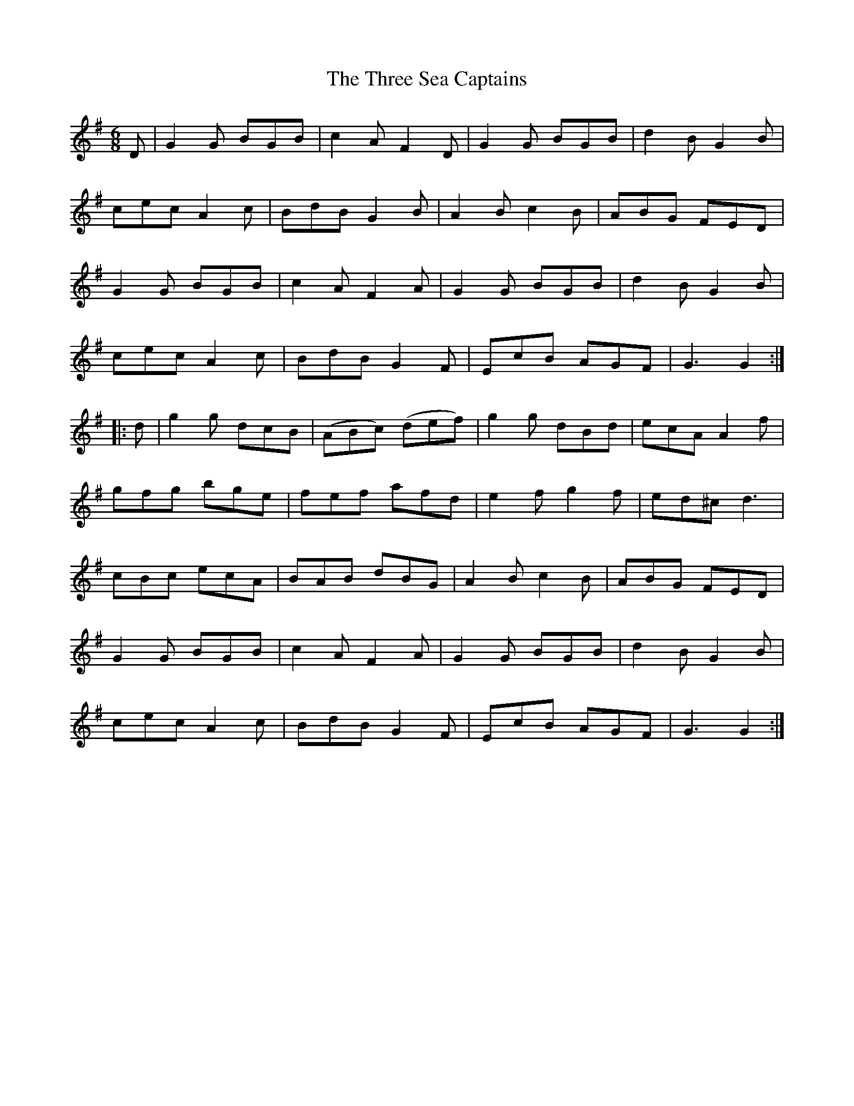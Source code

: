 X:115
T:The Three Sea Captains
N:Set (long) Dance   Allan's  # 115  pp29
N:Trad/Anon
N:CONVERTED FROM NOTEWORTHY COMPOSER  (WWW.NOTEWORTHYSOFTWARE.COM) BY
N:ABC2NWC (HTTP://MEMBERS.AOL.COM/ABACUSMUSIC/), WITH
Z: (INTO NWC) VINCE BRENNAN 2002   (WWW.SOSYOURMOM.COM)
I:abc2nwc
M:6/8
L:1/8
K:G
D|G2G BGB|c2A F2D|G2G BGB|d2B G2B|
cec A2c|BdBG2B|A2B c2B|ABG FED|
G2G BGB|c2A F2A|G2G BGB|d2B G2B|
cec A2c|BdB G2F|EcB AGF|G3G2:|
|:d|g2g dcB|(ABc) (def)|g2g dBd|ecA A2f|
gfg bge|fef afd|e2f g2f|ed^c d3|
cBc ecA|BAB dBG|A2B c2B|ABG FED|
G2G BGB|c2A F2A|G2G BGB|d2B G2B|
cec A2c|BdB G2F|EcB AGF|G3G2:|
